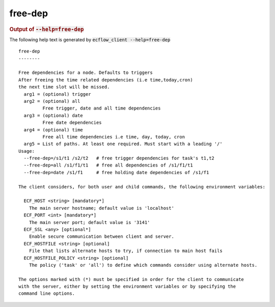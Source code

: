 
.. _free-dep_cli:

free-dep
////////







.. rubric:: Output of :code:`--help=free-dep`



The following help text is generated by :code:`ecflow_client --help=free-dep`

::

   
   free-dep
   --------
   
   Free dependencies for a node. Defaults to triggers
   After freeing the time related dependencies (i.e time,today,cron)
   the next time slot will be missed.
     arg1 = (optional) trigger
     arg2 = (optional) all
            Free trigger, date and all time dependencies
     arg3 = (optional) date
            Free date dependencies
     arg4 = (optional) time
            Free all time dependencies i.e time, day, today, cron
     arg5 = List of paths. At least one required. Must start with a leading '/'
   Usage:
     --free-dep=/s1/t1 /s2/t2   # free trigger dependencies for task's t1,t2
     --free-dep=all /s1/f1/t1   # free all dependencies of /s1/f1/t1
     --free-dep=date /s1/f1     # free holding date dependencies of /s1/f1
   
   The client considers, for both user and child commands, the following environment variables:
   
     ECF_HOST <string> [mandatory*]
       The main server hostname; default value is 'localhost'
     ECF_PORT <int> [mandatory*]
       The main server port; default value is '3141'
     ECF_SSL <any> [optional*]
       Enable secure communication between client and server.
     ECF_HOSTFILE <string> [optional]
       File that lists alternate hosts to try, if connection to main host fails
     ECF_HOSTFILE_POLICY <string> [optional]
       The policy ('task' or 'all') to define which commands consider using alternate hosts.
   
   The options marked with (*) must be specified in order for the client to communicate
   with the server, either by setting the environment variables or by specifying the
   command line options.
   

